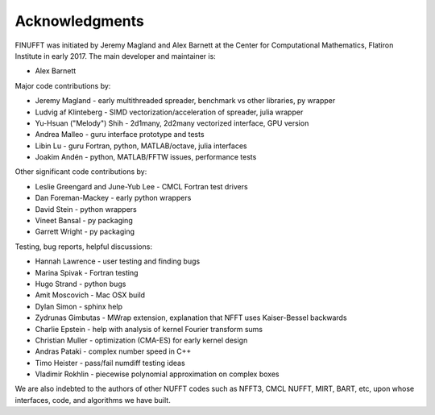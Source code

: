 .. _ackn:

Acknowledgments
===============

FINUFFT was initiated by Jeremy Magland and Alex Barnett at the
Center for Computational Mathematics, Flatiron Institute in early 2017.
The main developer and maintainer is:

* Alex Barnett

Major code contributions by:

* Jeremy Magland - early multithreaded spreader, benchmark vs other libraries, py wrapper
* Ludvig af Klinteberg - SIMD vectorization/acceleration of spreader, julia wrapper
* Yu-Hsuan ("Melody") Shih - 2d1many, 2d2many vectorized interface, GPU version
* Andrea Malleo - guru interface prototype and tests
* Libin Lu - guru Fortran, python, MATLAB/octave, julia interfaces
* Joakim Andén - python, MATLAB/FFTW issues, performance tests

Other significant code contributions by:

* Leslie Greengard and June-Yub Lee - CMCL Fortran test drivers
* Dan Foreman-Mackey - early python wrappers
* David Stein - python wrappers
* Vineet Bansal - py packaging
* Garrett Wright - py packaging

Testing, bug reports, helpful discussions:

* Hannah Lawrence - user testing and finding bugs
* Marina Spivak - Fortran testing
* Hugo Strand - python bugs
* Amit Moscovich - Mac OSX build
* Dylan Simon - sphinx help
* Zydrunas Gimbutas - MWrap extension, explanation that NFFT uses Kaiser-Bessel backwards
* Charlie Epstein - help with analysis of kernel Fourier transform sums
* Christian Muller - optimization (CMA-ES) for early kernel design
* Andras Pataki - complex number speed in C++
* Timo Heister - pass/fail numdiff testing ideas
* Vladimir Rokhlin - piecewise polynomial approximation on complex boxes

We are also indebted to the authors of other NUFFT codes
such as NFFT3, CMCL NUFFT, MIRT, BART, etc, upon whose interfaces, code,
and algorithms we have built.
